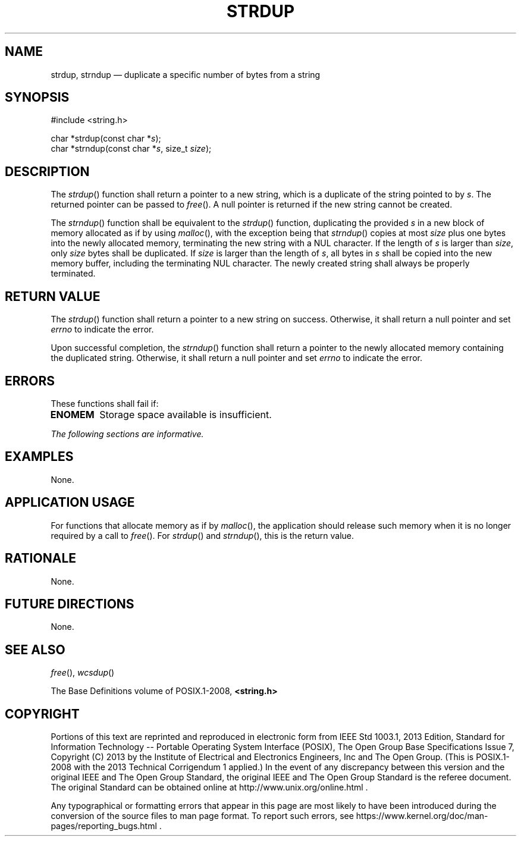 '\" et
.TH STRDUP "3" 2013 "IEEE/The Open Group" "POSIX Programmer's Manual"

.SH NAME
strdup, strndup
\(em duplicate a specific number of bytes from a string
.SH SYNOPSIS
.LP
.nf
#include <string.h>
.P
char *strdup(const char *\fIs\fP);
char *strndup(const char *\fIs\fP, size_t \fIsize\fP);
.fi
.SH DESCRIPTION
The
\fIstrdup\fR()
function shall return a pointer to a new string, which is a duplicate
of the string pointed to by
.IR s .
The returned pointer can be passed to
\fIfree\fR().
A null pointer is returned if the new string cannot be created.
.P
The
\fIstrndup\fR()
function shall be equivalent to the
\fIstrdup\fR()
function, duplicating the provided
.IR s
in a new block of memory allocated as if by using
\fImalloc\fR(),
with the exception being that
\fIstrndup\fR()
copies at most
.IR size
plus one bytes into the newly allocated memory, terminating the new
string with a NUL character. If the length of
.IR s
is larger than
.IR size ,
only
.IR size
bytes shall be duplicated. If
.IR size
is larger than the length of
.IR s ,
all bytes in
.IR s
shall be copied into the new memory buffer, including the terminating
NUL character. The newly created string shall always be properly
terminated.
.SH "RETURN VALUE"
The
\fIstrdup\fR()
function shall return a pointer to a new string on success. Otherwise,
it shall return a null pointer and set
.IR errno
to indicate the error.
.P
Upon successful completion, the
\fIstrndup\fR()
function shall return a pointer to the newly allocated memory
containing the duplicated string. Otherwise, it shall return a null
pointer and set
.IR errno
to indicate the error.
.SH ERRORS
These functions shall fail if:
.TP
.BR ENOMEM
Storage space available is insufficient.
.LP
.IR "The following sections are informative."
.SH EXAMPLES
None.
.SH "APPLICATION USAGE"
For functions that allocate memory as if by
\fImalloc\fR(),
the application should release such memory when it is no longer
required by a call to
\fIfree\fR().
For
\fIstrdup\fR()
and
\fIstrndup\fR(),
this is the return value.
.SH RATIONALE
None.
.SH "FUTURE DIRECTIONS"
None.
.SH "SEE ALSO"
.IR "\fIfree\fR\^(\|)",
.IR "\fIwcsdup\fR\^(\|)"
.P
The Base Definitions volume of POSIX.1\(hy2008,
.IR "\fB<string.h>\fP"
.SH COPYRIGHT
Portions of this text are reprinted and reproduced in electronic form
from IEEE Std 1003.1, 2013 Edition, Standard for Information Technology
-- Portable Operating System Interface (POSIX), The Open Group Base
Specifications Issue 7, Copyright (C) 2013 by the Institute of
Electrical and Electronics Engineers, Inc and The Open Group.
(This is POSIX.1-2008 with the 2013 Technical Corrigendum 1 applied.) In the
event of any discrepancy between this version and the original IEEE and
The Open Group Standard, the original IEEE and The Open Group Standard
is the referee document. The original Standard can be obtained online at
http://www.unix.org/online.html .

Any typographical or formatting errors that appear
in this page are most likely
to have been introduced during the conversion of the source files to
man page format. To report such errors, see
https://www.kernel.org/doc/man-pages/reporting_bugs.html .
